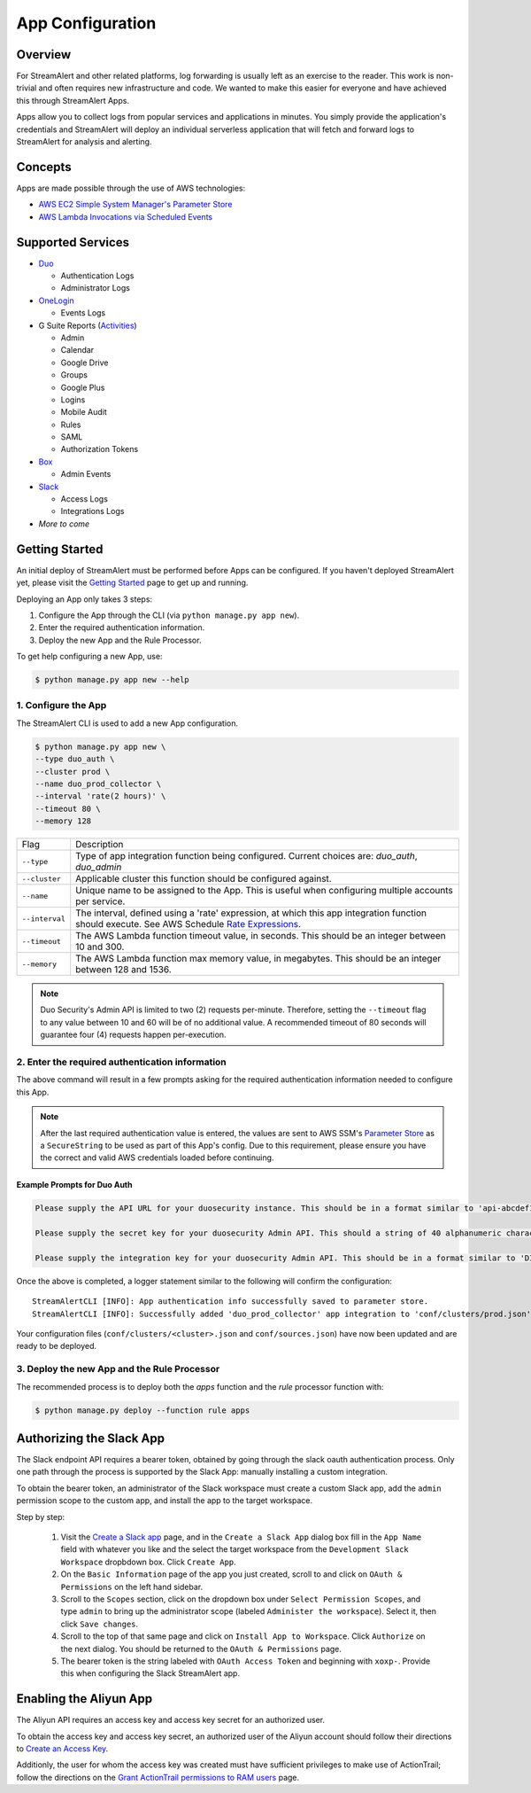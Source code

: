 App Configuration
=================

Overview
--------

For StreamAlert and other related platforms, log forwarding is usually left as an exercise to the reader. This work is non-trivial
and often requires new infrastructure and code. We wanted to make this easier for everyone and have achieved this through StreamAlert Apps.

Apps allow you to collect logs from popular services and applications in minutes. You simply provide the application's
credentials and StreamAlert will deploy an individual serverless application that will fetch and forward logs to StreamAlert for analysis and alerting.


Concepts
--------

Apps are made possible through the use of AWS technologies:

* `AWS EC2 Simple System Manager's Parameter Store <https://aws.amazon.com/ec2/systems-manager/parameter-store/>`_
* `AWS Lambda Invocations via Scheduled Events <http://docs.aws.amazon.com/lambda/latest/dg/with-scheduled-events.html>`_


Supported Services
------------------

* `Duo <https://duo.com/docs/administration-reporting>`_

  - Authentication Logs
  - Administrator Logs

* `OneLogin <https://support.onelogin.com/hc/en-us/articles/202123754-Events>`_

  - Events Logs

* G Suite Reports (`Activities <https://developers.google.com/admin-sdk/reports/v1/reference/activities>`_)

  - Admin
  - Calendar
  - Google Drive
  - Groups
  - Google Plus
  - Logins
  - Mobile Audit
  - Rules
  - SAML
  - Authorization Tokens

* `Box <https://developer.box.com/v2.0/reference#events>`_

  - Admin Events

* `Slack <https://api.slack.com/web/>`_

  - Access Logs
  - Integrations Logs

* *More to come*


Getting Started
---------------

An initial deploy of StreamAlert must be performed before Apps can be configured. If you haven't deployed StreamAlert yet,
please visit the `Getting Started <getting-started.html>`_ page to get up and running.


Deploying an App only takes 3 steps:

1. Configure the App through the CLI (via ``python manage.py app new``).
2. Enter the required authentication information.
3. Deploy the new App and the Rule Processor.

To get help configuring a new App, use:

.. code-block:: bash

  $ python manage.py app new --help


1. Configure the App
````````````````````

The StreamAlert CLI is used to add a new App configuration.

.. code-block:: bash

  $ python manage.py app new \
  --type duo_auth \
  --cluster prod \
  --name duo_prod_collector \
  --interval 'rate(2 hours)' \
  --timeout 80 \
  --memory 128


=========================  ===========
Flag                       Description
-------------------------  -----------
``--type``                 Type of app integration function being configured. Current choices are: `duo_auth`, `duo_admin`
``--cluster``              Applicable cluster this function should be configured against.
``--name``                 Unique name to be assigned to the App. This is useful when configuring multiple accounts per service.
``--interval``             The interval, defined using a 'rate' expression, at which this app integration function should execute. See AWS Schedule `Rate Expressions <http://docs.aws.amazon.com/AmazonCloudWatch/latest/events/ScheduledEvents.html#RateExpressions>`_.
``--timeout``              The AWS Lambda function timeout value, in seconds. This should be an integer between 10 and 300.
``--memory``               The AWS Lambda function max memory value, in megabytes. This should be an integer between 128 and 1536.
=========================  ===========

.. note:: Duo Security's Admin API is limited to two (2) requests per-minute. Therefore, setting the ``--timeout`` flag to any value between 10 and 60 will be of no additional value. A recommended timeout of 80 seconds will guarantee four (4) requests happen per-execution.

2. Enter the required authentication information
````````````````````````````````````````````````

The above command will result in a few prompts asking for the required authentication information needed to configure this App.

.. note:: After the last required authentication value is entered, the values are sent to AWS SSM's `Parameter Store <https://aws.amazon.com/ec2/systems-manager/parameter-store/>`_ as a ``SecureString`` to be used as part of this App's config. Due to this requirement, please ensure you have the correct and valid AWS credentials loaded before continuing.

Example Prompts for Duo Auth
''''''''''''''''''''''''''''

.. code-block:: bash

  Please supply the API URL for your duosecurity instance. This should be in a format similar to 'api-abcdef12.duosecurity.com': api-abcdef12.duosecurity.com

  Please supply the secret key for your duosecurity Admin API. This should a string of 40 alphanumeric characters: 123424af2ae101d47d9704b783c940dffa825678

  Please supply the integration key for your duosecurity Admin API. This should be in a format similar to 'DIABCDEFGHIJKLMN1234': DIABCDEFGHIJKLMN1234


Once the above is completed, a logger statement similar to the following will confirm the configuration::

  StreamAlertCLI [INFO]: App authentication info successfully saved to parameter store.
  StreamAlertCLI [INFO]: Successfully added 'duo_prod_collector' app integration to 'conf/clusters/prod.json' for service 'duo_auth'.


Your configuration files (``conf/clusters/<cluster>.json`` and ``conf/sources.json``) have now been updated and are ready to be deployed.

3. Deploy the new App and the Rule Processor
````````````````````````````````````````````

The recommended process is to deploy both the `apps` function and the `rule` processor function with:

.. code-block:: bash

  $ python manage.py deploy --function rule apps

Authorizing the Slack App
-------------------------
The Slack endpoint API requires a bearer token, obtained by going through the slack oauth authentication process. Only one path through the process is supported by the Slack App: manually installing a custom integration.

To obtain the bearer token, an administrator of the Slack workspace must create a custom Slack app, add the ``admin`` permission scope to the custom app, and install the app to the target workspace.

Step by step:

   1. Visit the `Create a Slack app <https://api.slack.com/apps/new>`_ page, and in the ``Create a Slack App`` dialog box fill in the ``App Name`` field with whatever you like and the select the target workspace from the ``Development Slack Workspace`` dropbdown box. Click ``Create App``.
   2. On the ``Basic Information`` page of the app you just created, scroll to and click on ``OAuth & Permissions`` on the left hand sidebar.
   3. Scroll to the ``Scopes`` section, click on the dropdown box under ``Select Permission Scopes``, and type ``admin`` to bring up the administrator scope (labeled ``Administer the workspace``). Select it, then click ``Save changes``.
   4. Scroll to the top of that same page and click on ``Install App to Workspace``. Click ``Authorize`` on the next dialog. You should be returned to the ``OAuth & Permissions`` page.
   5. The bearer token is the string labeled with ``OAuth Access Token`` and beginning with ``xoxp-``. Provide this when configuring the Slack StreamAlert app.

Enabling the Aliyun App
-----------------------
The Aliyun API requires an access key and access key secret for an authorized user.

To obtain the access key and access key secret, an authorized user of the Aliyun account should follow their directions to `Create an Access Key <https://www.alibabacloud.com/help/doc-detail/53045.htm>`_.

Additionly, the user for whom the access key was created must have sufficient privileges to make use of ActionTrail; follow the directions on the `Grant ActionTrail permissions to RAM users <https://www.alibabacloud.com/help/doc-detail/28818.htm>`_ page.
